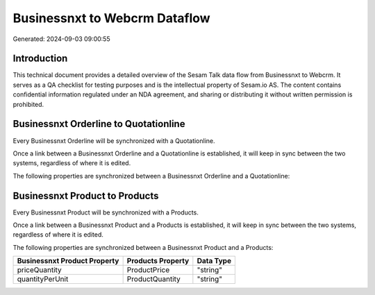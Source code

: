 ==============================
Businessnxt to Webcrm Dataflow
==============================

Generated: 2024-09-03 09:00:55

Introduction
------------

This technical document provides a detailed overview of the Sesam Talk data flow from Businessnxt to Webcrm. It serves as a QA checklist for testing purposes and is the intellectual property of Sesam.io AS. The content contains confidential information regulated under an NDA agreement, and sharing or distributing it without written permission is prohibited.

Businessnxt Orderline to  Quotationline
---------------------------------------
Every Businessnxt Orderline will be synchronized with a  Quotationline.

Once a link between a Businessnxt Orderline and a  Quotationline is established, it will keep in sync between the two systems, regardless of where it is edited.

The following properties are synchronized between a Businessnxt Orderline and a  Quotationline:

.. list-table::
   :header-rows: 1

   * - Businessnxt Orderline Property
     -  Quotationline Property
     -  Data Type


Businessnxt Product to  Products
--------------------------------
Every Businessnxt Product will be synchronized with a  Products.

Once a link between a Businessnxt Product and a  Products is established, it will keep in sync between the two systems, regardless of where it is edited.

The following properties are synchronized between a Businessnxt Product and a  Products:

.. list-table::
   :header-rows: 1

   * - Businessnxt Product Property
     -  Products Property
     -  Data Type
   * - priceQuantity
     - ProductPrice
     - "string"
   * - quantityPerUnit
     - ProductQuantity
     - "string"

